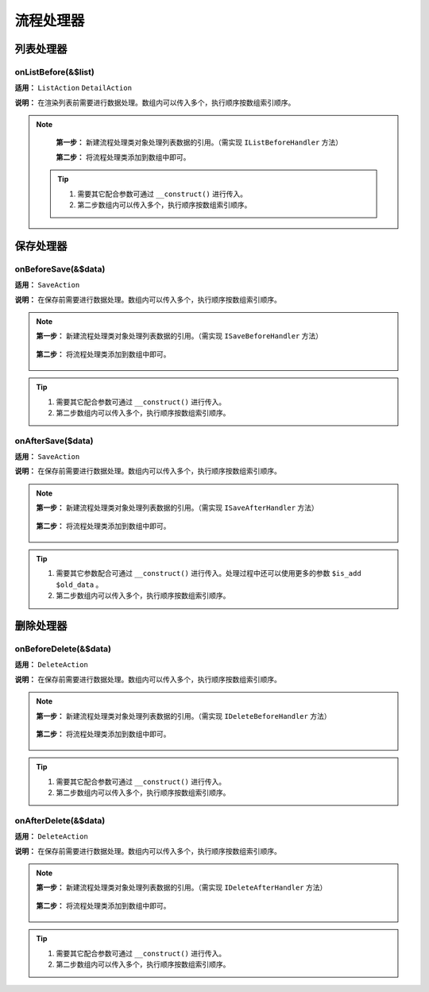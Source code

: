 ####################################################################################################
**流程处理器**
####################################################################################################

******************************************************************************************
**列表处理器**
******************************************************************************************

================================================================================
**onListBefore(&$list)**
================================================================================

**适用：** ``ListAction``  ``DetailAction``

**说明：** 在渲染列表前需要进行数据处理。数组内可以传入多个，执行顺序按数组索引顺序。

.. note::
    **第一步：** 新建流程处理类对象处理列表数据的引用。（需实现 ``IListBeforeHandler`` 方法）

    .. code-block:: php
        :linenos:

            <?php
                class ExampleListBeforeHandler implements IListBeforeHandler
                {
                    public function onListBefore(&$list, CRequest $request, $action)
                    {
                        foreach($list as $k => $v){

                            ...

                            $list[$k]['unixtime'] = time(); // 处理增加一个额外时间
                            
                            ...
                        }
                    }
                }
            ?>


    **第二步：** 将流程处理类添加到数组中即可。

        .. code-block:: php
            :linenos:

            <?php
                protected function onListBefore(&$list)
                {
                    return [
                        ...

                        new ExampleListBeforeHandler(),

                        ...
                    ];
                }
            ?>
 
 .. Tip:: 

    1. 需要其它配合参数可通过 ``__construct()`` 进行传入。
    2. 第二步数组内可以传入多个，执行顺序按数组索引顺序。



******************************************************************************************
**保存处理器**
******************************************************************************************

================================================================================
**onBeforeSave(&$data)**
================================================================================

**适用：** ``SaveAction``

**说明：** 在保存前需要进行数据处理。数组内可以传入多个，执行顺序按数组索引顺序。

.. note::
    **第一步：** 新建流程处理类对象处理列表数据的引用。（需实现 ``ISaveBeforeHandler`` 方法）

        .. code-block:: php
            :linenos:

            <?php
                class ExampleSaveBeforeHandler implements ISaveBeforeHandler
                {
                    public function onSaveBefore(&$data, CRequest $request, $is_add, $action)
                    {
                        ...

                        $data['unixtime'] = time(); // 处理增加一个额外时间

                        ...
                    }
                }
            ?>


    **第二步：** 将流程处理类添加到数组中即可。

        .. code-block:: php
            :linenos:

            <?php
                protected function onBeforeSave(&$data)
                {
                    return [
                        ...

                        new ExampleSaveBeforeHandler(),
                        
                        ...
                    ];
                }
            ?>

.. Tip:: 

    1. 需要其它配合参数可通过 ``__construct()`` 进行传入。
    2. 第二步数组内可以传入多个，执行顺序按数组索引顺序。




================================================================================
**onAfterSave($data)**
================================================================================

**适用：** ``SaveAction``

**说明：** 在保存前需要进行数据处理。数组内可以传入多个，执行顺序按数组索引顺序。

.. note::
    **第一步：** 新建流程处理类对象处理列表数据的引用。（需实现 ``ISaveAfterHandler`` 方法）

        .. code-block:: php
            :linenos:

            <?php
                class ExampleSaveAfterHandler implements ISaveAfterHandler
                {
                    public function onSaveAfter(&$data, CRequest $request, $is_add, $old_data, $action)
                    {
                        ...

                        $data['unixtime'] = time(); // 处理增加一个额外时间

                        ...
                    }
                }
            ?>


    **第二步：** 将流程处理类添加到数组中即可。

        .. code-block:: php
            :linenos:

            <?php
                protected function onAfterSave($data)
                {
                    return [
                        ...

                        new ExampleSaveAfterHandler(),
                        
                        ...
                    ];
                }
            ?>


.. Tip:: 

    1. 需要其它参数配合可通过 ``__construct()`` 进行传入。处理过程中还可以使用更多的参数 ``$is_add`` ``$old_data`` 。
    2. 第二步数组内可以传入多个，执行顺序按数组索引顺序。


******************************************************************************************
**删除处理器**
******************************************************************************************

================================================================================
**onBeforeDelete(&$data)**
================================================================================

**适用：** ``DeleteAction``

**说明：** 在保存前需要进行数据处理。数组内可以传入多个，执行顺序按数组索引顺序。

.. note::
    **第一步：** 新建流程处理类对象处理列表数据的引用。（需实现 ``IDeleteBeforeHandler`` 方法）

        .. code-block:: php
            :linenos:

            <?php
                class ExampleSaveBeforeHandler implements IDeleteBeforeHandler
                {
                    public function onDeleteBefore(&$data, CRequest $request, $action)
                    {
                        ...

                        $data['unixtime'] = time(); // 处理增加一个额外时间

                        ...
                    }
                }
            ?>

    **第二步：** 将流程处理类添加到数组中即可。

        .. code-block:: php
            :linenos:

            <?php
                protected function onBeforeDelete(&$data)
                {
                    return [
                        ...

                        new ExampleDeleteBeforeHandler(),
                        
                        ...
                    ];
                }
            ?>

.. Tip:: 

    1. 需要其它配合参数可通过 ``__construct()`` 进行传入。
    2. 第二步数组内可以传入多个，执行顺序按数组索引顺序。


================================================================================
**onAfterDelete(&$data)**
================================================================================

**适用：** ``DeleteAction``

**说明：** 在保存前需要进行数据处理。数组内可以传入多个，执行顺序按数组索引顺序。

.. note::
    **第一步：** 新建流程处理类对象处理列表数据的引用。（需实现 ``IDeleteAfterHandler`` 方法）

        .. code-block:: php
            :linenos:

            <?php
                class ExampleSaveBeforeHandler implements ISaveBeforeHandler
                {
                    public function onDeleteAfter(&$data, CRequest $request, $action)
                    {
                        ...

                        $data['unixtime'] = time(); // 处理增加一个额外时间

                        ...
                    }
                }
            ?>

    **第二步：** 将流程处理类添加到数组中即可。

        .. code-block:: php
            :linenos:

            <?php
                protected function onAfterDelete(&$data)
                {
                    return [
                        ...

                        new ExampleDeleteBeforeHandler(),
                        
                        ...
                    ];
                }
            ?>


.. Tip:: 

    1. 需要其它配合参数可通过 ``__construct()`` 进行传入。
    2. 第二步数组内可以传入多个，执行顺序按数组索引顺序。
    


